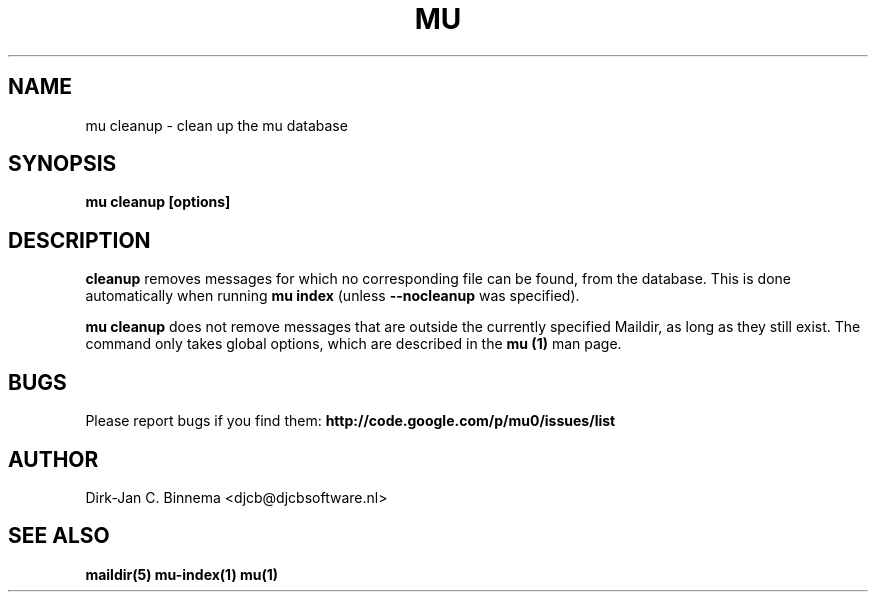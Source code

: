 .TH MU CLEANUP 1 "November 2010" "User Manuals"

.SH NAME 

mu cleanup \- clean up the mu database

.SH SYNOPSIS

.B mu cleanup [options]

.SH DESCRIPTION

\fBcleanup\fR  removes messages for which no corresponding file can
be found, from the database. This is done automatically when running
\fBmu index\fR (unless \fB\-\-nocleanup\fR was specified).

\fBmu cleanup\fR does not remove messages that are outside the currently
specified Maildir, as long as they still exist. The command only takes global
options, which are described in the \fBmu (1)\fR man page.

.SH BUGS

Please report bugs if you find them:
.BR http://code.google.com/p/mu0/issues/list

.SH AUTHOR

Dirk-Jan C. Binnema <djcb@djcbsoftware.nl>

.SH "SEE ALSO"

.BR maildir(5)
.BR mu-index(1)
.BR mu(1)
